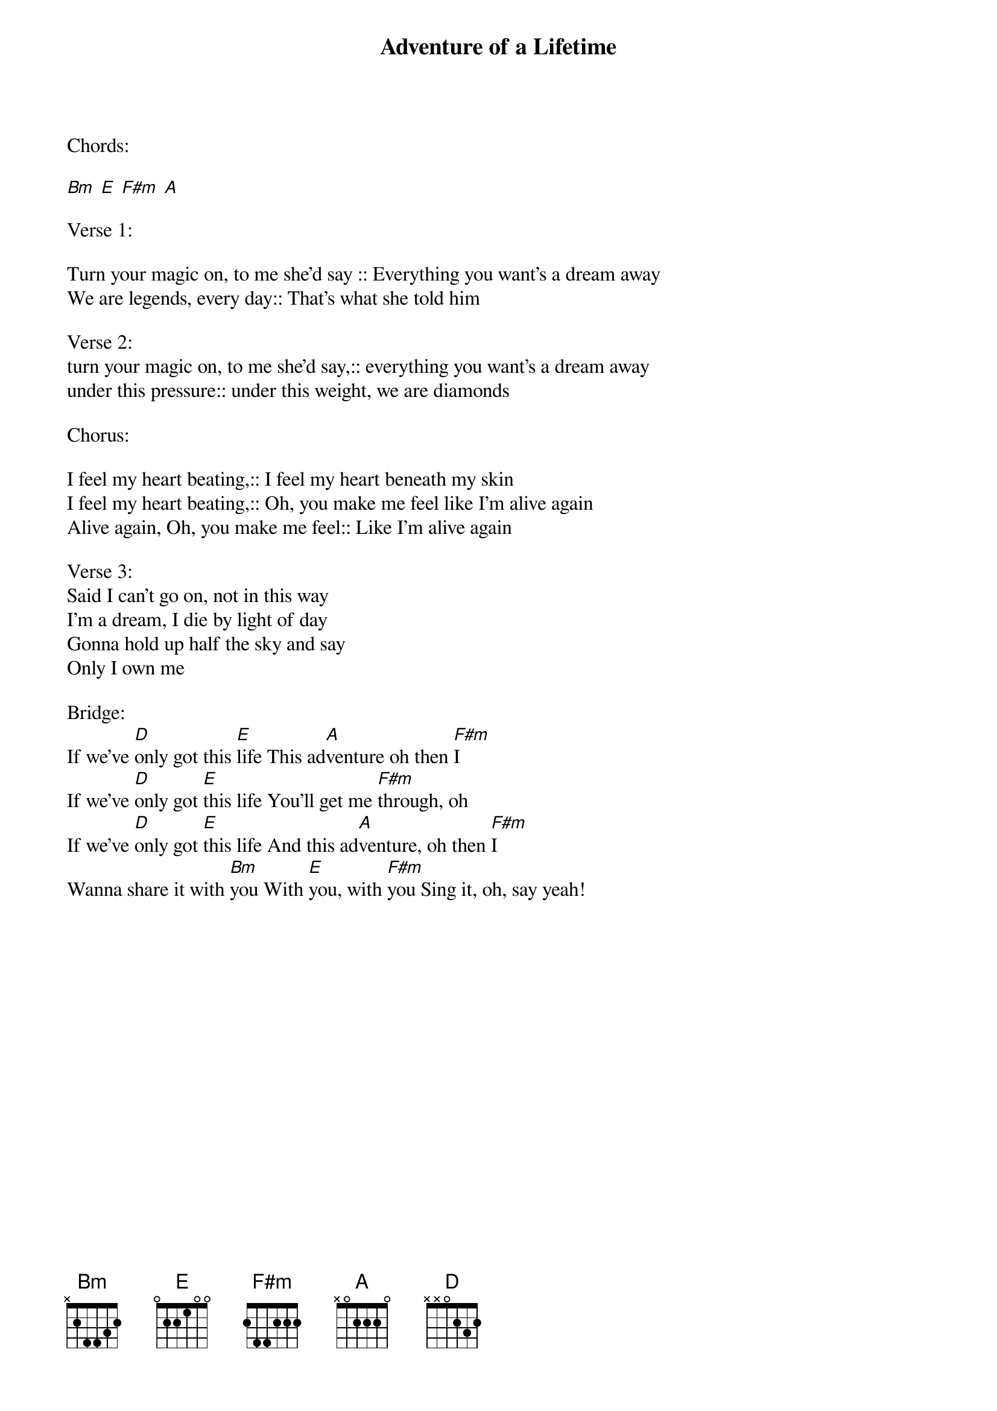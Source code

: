 {title: Adventure of a Lifetime}
{key: Bm}
{tempo: }
{time: 4/4}
{duration: 0}


Chords:

[Bm] [E] [F#m] [A]

Verse 1:

Turn your magic on, to me she'd say :: Everything you want's a dream away
We are legends, every day:: That's what she told him

Verse 2:
turn your magic on, to me she’d say,:: everything you want’s a dream away
under this pressure:: under this weight, we are diamonds

Chorus:

I feel my heart beating,:: I feel my heart beneath my skin
I feel my heart beating,:: Oh, you make me feel like I'm alive again
Alive again, Oh, you make me feel:: Like I'm alive again

Verse 3:
Said I can't go on, not in this way
I'm a dream, I die by light of day
Gonna hold up half the sky and say
Only I own me

Bridge:
If we've [D]only got this [E]life This ad[A]venture oh then [F#m]I
If we've [D]only got [E]this life You'll get me [F#m]through, oh
If we've [D]only got [E]this life And this ad[A]venture, oh then [F#m]I
Wanna share it with [Bm]you With [E]you, with [F#m]you Sing it, oh, say yeah!